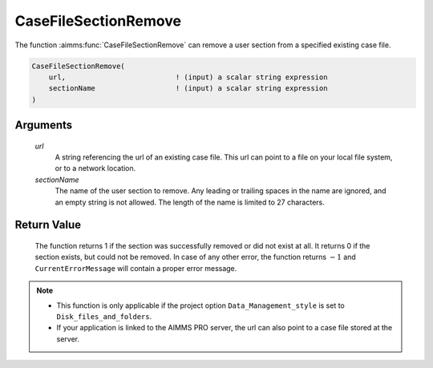 .. aimms:function:: CaseFileSectionRemove(url, sectionName)

.. _CaseFileSectionRemove:

CaseFileSectionRemove
=====================

The function :aimms:func:`CaseFileSectionRemove` can remove a user section from a
specified existing case file.

.. code-block:: aimms

    CaseFileSectionRemove(
        url,                          ! (input) a scalar string expression
        sectionName                   ! (input) a scalar string expression
    )

Arguments
---------

    *url*
        A string referencing the url of an existing case file. This url can
        point to a file on your local file system, or to a network location.

    *sectionName*
        The name of the user section to remove. Any leading or trailing spaces
        in the name are ignored, and an empty string is not allowed. The length
        of the name is limited to 27 characters.

Return Value
------------

    The function returns 1 if the section was successfully removed or did
    not exist at all. It returns 0 if the section exists, but could not be
    removed. In case of any other error, the function returns :math:`-1` and
    ``CurrentErrorMessage`` will contain a proper error message.

.. note::

    -  This function is only applicable if the project option
       ``Data_Management_style`` is set to ``Disk_files_and_folders``.

    -  If your application is linked to the AIMMS PRO server, the url can
       also point to a case file stored at the server.

.. seealso::

    The functions :aimms:func:`CaseFileSectionSave`, :aimms:func:`CaseFileSectionLoad`, :aimms:func:`CaseFileSectionMerge`, :aimms:func:`CaseFileSectionExists`

